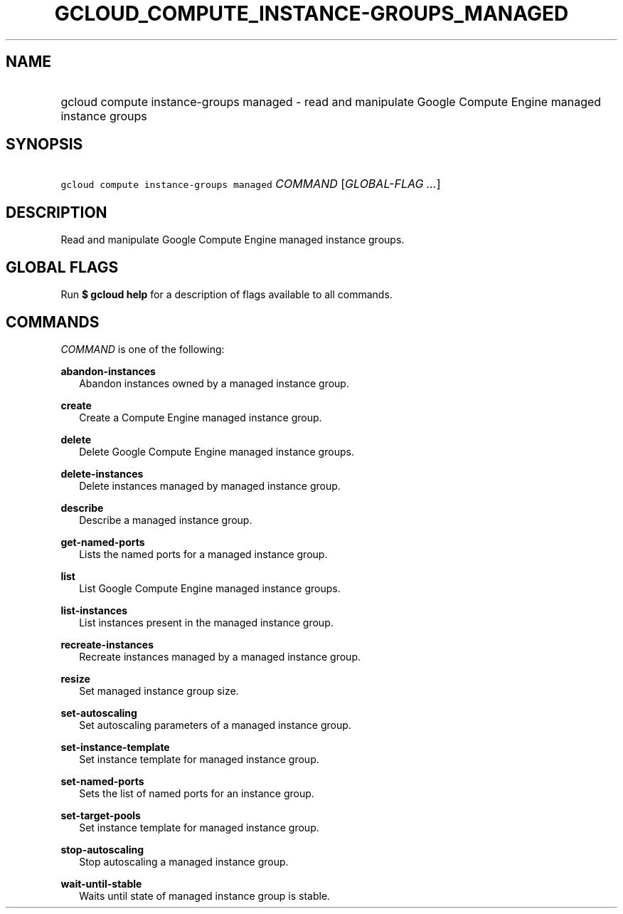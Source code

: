 
.TH "GCLOUD_COMPUTE_INSTANCE\-GROUPS_MANAGED" 1



.SH "NAME"
.HP
gcloud compute instance\-groups managed \- read and manipulate Google Compute Engine managed instance groups



.SH "SYNOPSIS"
.HP
\f5gcloud compute instance\-groups managed\fR \fICOMMAND\fR [\fIGLOBAL\-FLAG\ ...\fR]


.SH "DESCRIPTION"

Read and manipulate Google Compute Engine managed instance groups.



.SH "GLOBAL FLAGS"

Run \fB$ gcloud help\fR for a description of flags available to all commands.



.SH "COMMANDS"

\f5\fICOMMAND\fR\fR is one of the following:

\fBabandon\-instances\fR
.RS 2m
Abandon instances owned by a managed instance group.

.RE
\fBcreate\fR
.RS 2m
Create a Compute Engine managed instance group.

.RE
\fBdelete\fR
.RS 2m
Delete Google Compute Engine managed instance groups.

.RE
\fBdelete\-instances\fR
.RS 2m
Delete instances managed by managed instance group.

.RE
\fBdescribe\fR
.RS 2m
Describe a managed instance group.

.RE
\fBget\-named\-ports\fR
.RS 2m
Lists the named ports for a managed instance group.

.RE
\fBlist\fR
.RS 2m
List Google Compute Engine managed instance groups.

.RE
\fBlist\-instances\fR
.RS 2m
List instances present in the managed instance group.

.RE
\fBrecreate\-instances\fR
.RS 2m
Recreate instances managed by a managed instance group.

.RE
\fBresize\fR
.RS 2m
Set managed instance group size.

.RE
\fBset\-autoscaling\fR
.RS 2m
Set autoscaling parameters of a managed instance group.

.RE
\fBset\-instance\-template\fR
.RS 2m
Set instance template for managed instance group.

.RE
\fBset\-named\-ports\fR
.RS 2m
Sets the list of named ports for an instance group.

.RE
\fBset\-target\-pools\fR
.RS 2m
Set instance template for managed instance group.

.RE
\fBstop\-autoscaling\fR
.RS 2m
Stop autoscaling a managed instance group.

.RE
\fBwait\-until\-stable\fR
.RS 2m
Waits until state of managed instance group is stable.
.RE
